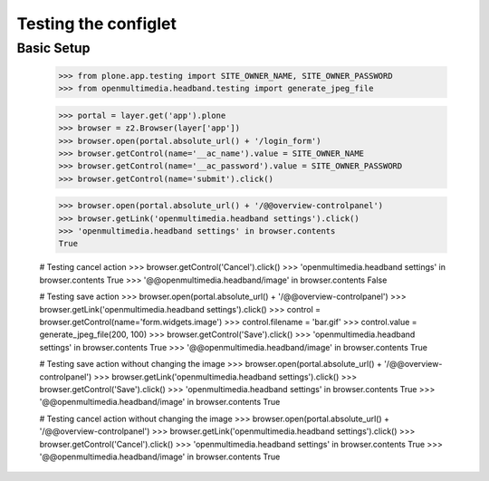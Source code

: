 Testing the configlet
=====================

Basic Setup
-----------

	>>> from plone.app.testing import SITE_OWNER_NAME, SITE_OWNER_PASSWORD
	>>> from openmultimedia.headband.testing import generate_jpeg_file
		
	>>> portal = layer.get('app').plone
	>>> browser = z2.Browser(layer['app'])
	>>> browser.open(portal.absolute_url() + '/login_form')
	>>> browser.getControl(name='__ac_name').value = SITE_OWNER_NAME
	>>> browser.getControl(name='__ac_password').value = SITE_OWNER_PASSWORD
	>>> browser.getControl(name='submit').click()

	>>> browser.open(portal.absolute_url() + '/@@overview-controlpanel')
	>>> browser.getLink('openmultimedia.headband settings').click()
	>>> 'openmultimedia.headband settings' in browser.contents
	True

	# Testing cancel action
	>>> browser.getControl('Cancel').click()
	>>> 'openmultimedia.headband settings' in browser.contents
	True
	>>> '@@openmultimedia.headband/image' in browser.contents
	False

	# Testing save action
	>>> browser.open(portal.absolute_url() + '/@@overview-controlpanel')
	>>> browser.getLink('openmultimedia.headband settings').click()
	>>> control = browser.getControl(name='form.widgets.image')
  	>>> control.filename = 'bar.gif'
  	>>> control.value = generate_jpeg_file(200, 100)
	>>> browser.getControl('Save').click()
	>>> 'openmultimedia.headband settings' in browser.contents
	True
	>>> '@@openmultimedia.headband/image' in browser.contents
	True

	# Testing save action without changing the image
	>>> browser.open(portal.absolute_url() + '/@@overview-controlpanel')
	>>> browser.getLink('openmultimedia.headband settings').click()
	>>> browser.getControl('Save').click()
	>>> 'openmultimedia.headband settings' in browser.contents
	True
	>>> '@@openmultimedia.headband/image' in browser.contents
	True

	# Testing cancel action without changing the image
	>>> browser.open(portal.absolute_url() + '/@@overview-controlpanel')
	>>> browser.getLink('openmultimedia.headband settings').click()
	>>> browser.getControl('Cancel').click()
	>>> 'openmultimedia.headband settings' in browser.contents
	True
	>>> '@@openmultimedia.headband/image' in browser.contents
	True
